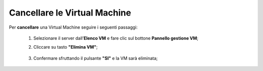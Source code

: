 .. _Cancellare_VM:


**Cancellare le Virtual Machine**
=================================

Per **cancellare** una Virtual Machine seguire i seguenti passaggi:

    1. Selezionare il server dall’**Elenco VM** e fare clic sul bottone **Pannello gestione VM**;

       .. image:: img/Ricerca_VM.png

    2. Cliccare su tasto **"Elimina VM"**;

      .. image:: img/VM_Pannello_controllo.png

    3. Confermare sfruttando il pulsante **"SI"** e la VM sarà eliminata;

      .. image:: img/VM_Conferma_cancella.png
